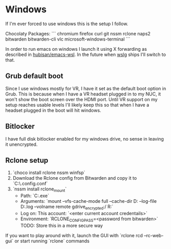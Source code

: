 
* Windows

If I'm ever forced to use windows this is the setup I follow.

Chocolaty Packages:
```
chromium
firefox
curl
git
nssm
rclone
naps2
bitwarden
bitwarden-cli
vlc
microsoft-windows-terminal
```

In order to run emacs on windows I launch it using X forwarding as described in [[https://github.com/hubisan/emacs-wsl][hubisan/emacs-wsl]].
In the future when [[https://github.com/microsoft/wslg][wslg]] ships I'll switch to that.

** Grub default boot

Since I use windows mostly for VR, I have it set as the default boot option in Grub.
This is because when I have a VR headset plugged in to my NUC, it won't show the boot screen over the HDMI port.
Until VR support on my setup reaches usable levels I'll likely keep this so that when I have a headset plugged in the boot will hit windows.

** Bitlocker

I have full disk bitlocker enabled for my windows drive, no sense in leaving it unencrypted.

** Rclone setup

1. `choco install rclone nssm winfsp`
2. Download the Rclone config from Bitwarden and copy it to `C:\WINDOWS\system32\config\systemprofile\.config\rclone\rclone.conf`
3. `nssm install rclone_mount`
   * Path: `C:\ProgramData\chocolatey\bin\rclone.exe`
   * Arguments: `mount --vfs-cache-mode full --cache-dir D:\cache\rclone  --log-file D:\cache\rclone\remote.log --volname remote gdrive_encrypted:/ R:`
   * Log on: This account: `<enter current account credentails>`
   * Environment: `RCLONE_CONFIG_PASS=<password from bitwarden>` TODO: Store this in a more secure way

If you want to play around with it, launch the GUI with `rclone rcd --rc-web-gui` or start running `rclone` commands
